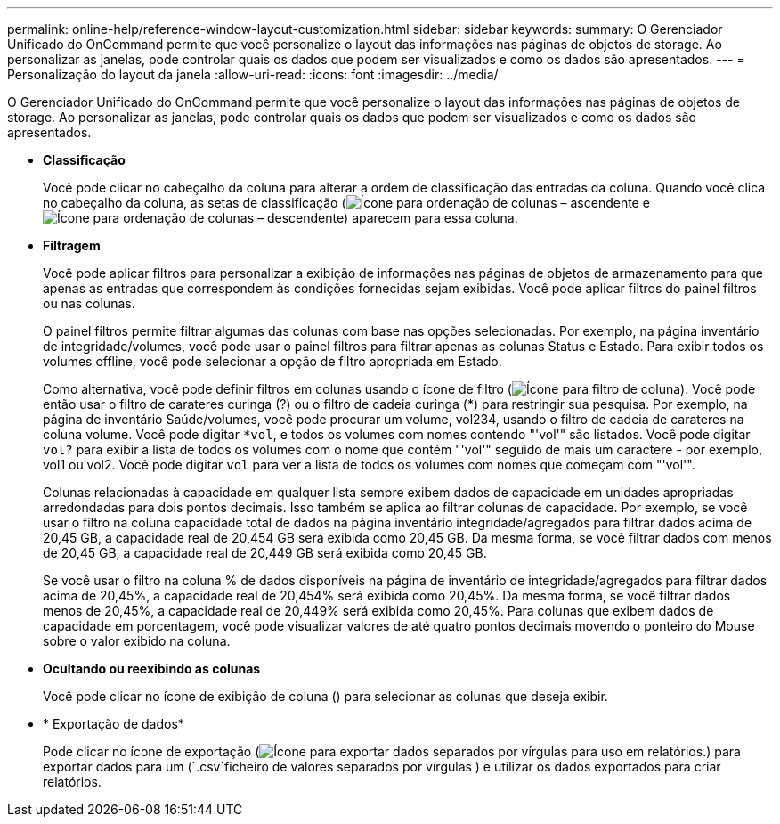 ---
permalink: online-help/reference-window-layout-customization.html 
sidebar: sidebar 
keywords:  
summary: O Gerenciador Unificado do OnCommand permite que você personalize o layout das informações nas páginas de objetos de storage. Ao personalizar as janelas, pode controlar quais os dados que podem ser visualizados e como os dados são apresentados. 
---
= Personalização do layout da janela
:allow-uri-read: 
:icons: font
:imagesdir: ../media/


[role="lead"]
O Gerenciador Unificado do OnCommand permite que você personalize o layout das informações nas páginas de objetos de storage. Ao personalizar as janelas, pode controlar quais os dados que podem ser visualizados e como os dados são apresentados.

* *Classificação*
+
Você pode clicar no cabeçalho da coluna para alterar a ordem de classificação das entradas da coluna. Quando você clica no cabeçalho da coluna, as setas de classificação (image:../media/sort-asc-um60.gif["Ícone para ordenação de colunas – ascendente"] e image:../media/sort-desc-um60.gif["Ícone para ordenação de colunas – descendente"]) aparecem para essa coluna.

* *Filtragem*
+
Você pode aplicar filtros para personalizar a exibição de informações nas páginas de objetos de armazenamento para que apenas as entradas que correspondem às condições fornecidas sejam exibidas. Você pode aplicar filtros do painel filtros ou nas colunas.

+
O painel filtros permite filtrar algumas das colunas com base nas opções selecionadas. Por exemplo, na página inventário de integridade/volumes, você pode usar o painel filtros para filtrar apenas as colunas Status e Estado. Para exibir todos os volumes offline, você pode selecionar a opção de filtro apropriada em Estado.

+
Como alternativa, você pode definir filtros em colunas usando o ícone de filtro (image:../media/filtericon-um60.png["Ícone para filtro de coluna"]). Você pode então usar o filtro de carateres curinga (?) ou o filtro de cadeia curinga (*) para restringir sua pesquisa. Por exemplo, na página de inventário Saúde/volumes, você pode procurar um volume, vol234, usando o filtro de cadeia de carateres na coluna volume. Você pode digitar `*vol`, e todos os volumes com nomes contendo "'vol'" são listados. Você pode digitar `vol?` para exibir a lista de todos os volumes com o nome que contém "'vol'" seguido de mais um caractere - por exemplo, vol1 ou vol2. Você pode digitar `vol` para ver a lista de todos os volumes com nomes que começam com "'vol'".

+
Colunas relacionadas à capacidade em qualquer lista sempre exibem dados de capacidade em unidades apropriadas arredondadas para dois pontos decimais. Isso também se aplica ao filtrar colunas de capacidade. Por exemplo, se você usar o filtro na coluna capacidade total de dados na página inventário integridade/agregados para filtrar dados acima de 20,45 GB, a capacidade real de 20,454 GB será exibida como 20,45 GB. Da mesma forma, se você filtrar dados com menos de 20,45 GB, a capacidade real de 20,449 GB será exibida como 20,45 GB.

+
Se você usar o filtro na coluna % de dados disponíveis na página de inventário de integridade/agregados para filtrar dados acima de 20,45%, a capacidade real de 20,454% será exibida como 20,45%. Da mesma forma, se você filtrar dados menos de 20,45%, a capacidade real de 20,449% será exibida como 20,45%. Para colunas que exibem dados de capacidade em porcentagem, você pode visualizar valores de até quatro pontos decimais movendo o ponteiro do Mouse sobre o valor exibido na coluna.

* *Ocultando ou reexibindo as colunas*
+
Você pode clicar no ícone de exibição de coluna (image:../media/advanced-options.gif[""]) para selecionar as colunas que deseja exibir.

* * Exportação de dados*
+
Pode clicar no ícone de exportação (image:../media/export-icon.gif["Ícone para exportar dados separados por vírgulas para uso em relatórios."]) para exportar dados para um (`.csv`ficheiro de valores separados por vírgulas ) e utilizar os dados exportados para criar relatórios.


